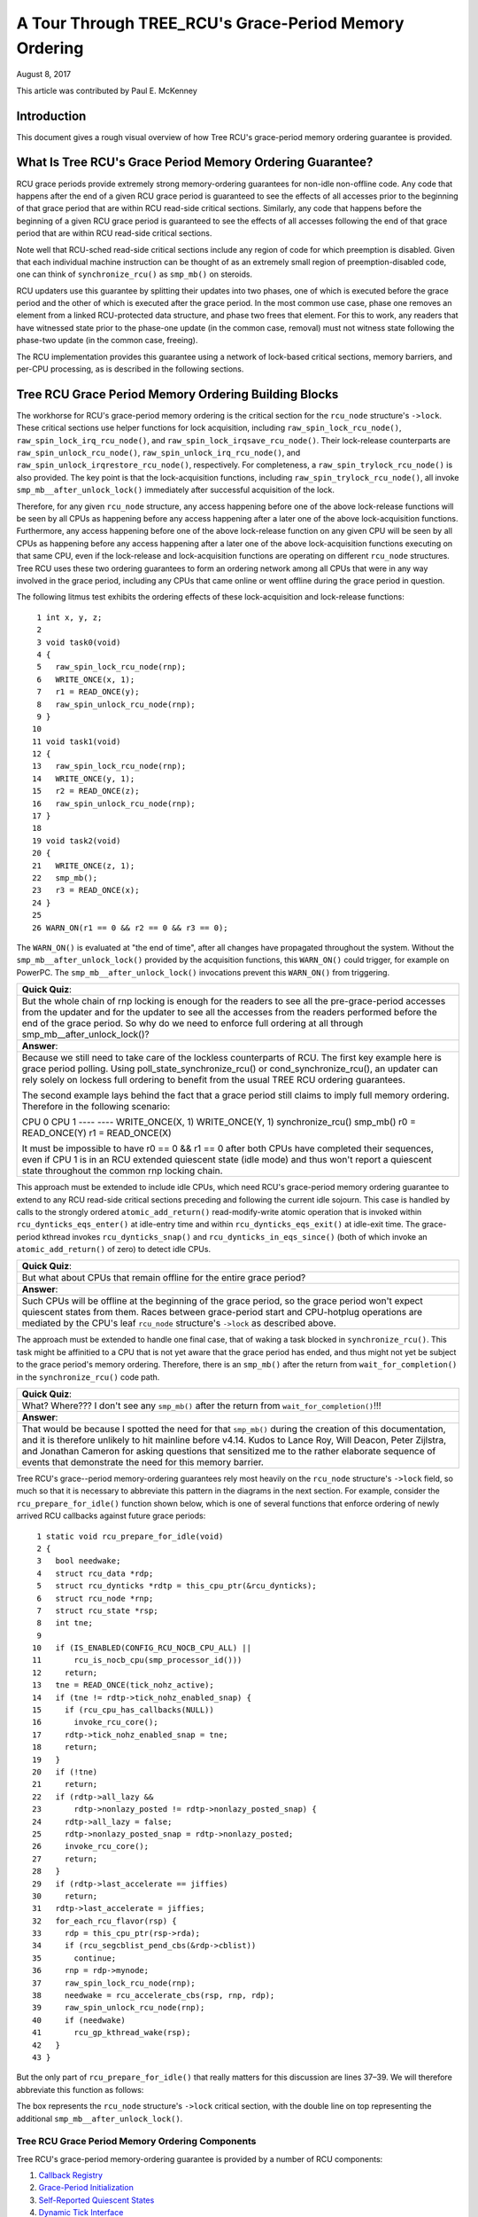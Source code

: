 ======================================================
A Tour Through TREE_RCU's Grace-Period Memory Ordering
======================================================

August 8, 2017

This article was contributed by Paul E. McKenney

Introduction
============

This document gives a rough visual overview of how Tree RCU's
grace-period memory ordering guarantee is provided.

What Is Tree RCU's Grace Period Memory Ordering Guarantee?
==========================================================

RCU grace periods provide extremely strong memory-ordering guarantees
for non-idle non-offline code.
Any code that happens after the end of a given RCU grace period is guaranteed
to see the effects of all accesses prior to the beginning of that grace
period that are within RCU read-side critical sections.
Similarly, any code that happens before the beginning of a given RCU grace
period is guaranteed to see the effects of all accesses following the end
of that grace period that are within RCU read-side critical sections.

Note well that RCU-sched read-side critical sections include any region
of code for which preemption is disabled.
Given that each individual machine instruction can be thought of as
an extremely small region of preemption-disabled code, one can think of
``synchronize_rcu()`` as ``smp_mb()`` on steroids.

RCU updaters use this guarantee by splitting their updates into
two phases, one of which is executed before the grace period and
the other of which is executed after the grace period.
In the most common use case, phase one removes an element from
a linked RCU-protected data structure, and phase two frees that element.
For this to work, any readers that have witnessed state prior to the
phase-one update (in the common case, removal) must not witness state
following the phase-two update (in the common case, freeing).

The RCU implementation provides this guarantee using a network
of lock-based critical sections, memory barriers, and per-CPU
processing, as is described in the following sections.

Tree RCU Grace Period Memory Ordering Building Blocks
=====================================================

The workhorse for RCU's grace-period memory ordering is the
critical section for the ``rcu_node`` structure's
``->lock``. These critical sections use helper functions for lock
acquisition, including ``raw_spin_lock_rcu_node()``,
``raw_spin_lock_irq_rcu_node()``, and ``raw_spin_lock_irqsave_rcu_node()``.
Their lock-release counterparts are ``raw_spin_unlock_rcu_node()``,
``raw_spin_unlock_irq_rcu_node()``, and
``raw_spin_unlock_irqrestore_rcu_node()``, respectively.
For completeness, a ``raw_spin_trylock_rcu_node()`` is also provided.
The key point is that the lock-acquisition functions, including
``raw_spin_trylock_rcu_node()``, all invoke ``smp_mb__after_unlock_lock()``
immediately after successful acquisition of the lock.

Therefore, for any given ``rcu_node`` structure, any access
happening before one of the above lock-release functions will be seen
by all CPUs as happening before any access happening after a later
one of the above lock-acquisition functions.
Furthermore, any access happening before one of the
above lock-release function on any given CPU will be seen by all
CPUs as happening before any access happening after a later one
of the above lock-acquisition functions executing on that same CPU,
even if the lock-release and lock-acquisition functions are operating
on different ``rcu_node`` structures.
Tree RCU uses these two ordering guarantees to form an ordering
network among all CPUs that were in any way involved in the grace
period, including any CPUs that came online or went offline during
the grace period in question.

The following litmus test exhibits the ordering effects of these
lock-acquisition and lock-release functions::

    1 int x, y, z;
    2
    3 void task0(void)
    4 {
    5   raw_spin_lock_rcu_node(rnp);
    6   WRITE_ONCE(x, 1);
    7   r1 = READ_ONCE(y);
    8   raw_spin_unlock_rcu_node(rnp);
    9 }
   10
   11 void task1(void)
   12 {
   13   raw_spin_lock_rcu_node(rnp);
   14   WRITE_ONCE(y, 1);
   15   r2 = READ_ONCE(z);
   16   raw_spin_unlock_rcu_node(rnp);
   17 }
   18
   19 void task2(void)
   20 {
   21   WRITE_ONCE(z, 1);
   22   smp_mb();
   23   r3 = READ_ONCE(x);
   24 }
   25
   26 WARN_ON(r1 == 0 && r2 == 0 && r3 == 0);

The ``WARN_ON()`` is evaluated at "the end of time",
after all changes have propagated throughout the system.
Without the ``smp_mb__after_unlock_lock()`` provided by the
acquisition functions, this ``WARN_ON()`` could trigger, for example
on PowerPC.
The ``smp_mb__after_unlock_lock()`` invocations prevent this
``WARN_ON()`` from triggering.

+-----------------------------------------------------------------------+
| **Quick Quiz**:                                                       |
+-----------------------------------------------------------------------+
| But the whole chain of rnp locking is enough for the readers to see   |
| all the pre-grace-period accesses from the updater and for the updater|
| to see all the accesses from the readers performed before the end of  |
| the grace period. So why do we need to enforce full ordering at all   |
| through smp_mb__after_unlock_lock()?                                  |
+-----------------------------------------------------------------------+
| **Answer**:                                                           |
+-----------------------------------------------------------------------+
| Because we still need to take care of the lockless counterparts of    |
| RCU. The first key example here is grace period polling. Using        |
| poll_state_synchronize_rcu() or cond_synchronize_rcu(), an updater    |
| can rely solely on lockess full ordering to benefit from the usual    |
| TREE RCU ordering guarantees.                                         |
|                                                                       |
| The second example lays behind the fact that a grace period still     |
| claims to imply full memory ordering. Therefore in the following      |
| scenario:                                                             |
|                                                                       |
| CPU 0                     CPU 1                                       |
| ----                      ----                                        |
| WRITE_ONCE(X, 1)          WRITE_ONCE(Y, 1)                            |
| synchronize_rcu()         smp_mb()                                    |
| r0 = READ_ONCE(Y)         r1 = READ_ONCE(X)                           |
|                                                                       |
| It must be impossible to have r0 == 0 && r1 == 0 after both CPUs      |
| have completed their sequences, even if CPU 1 is in an RCU extended   |
| quiescent state (idle mode) and thus won't report a quiescent state   |
| throughout the common rnp locking chain.                              |
+-----------------------------------------------------------------------+

This approach must be extended to include idle CPUs, which need
RCU's grace-period memory ordering guarantee to extend to any
RCU read-side critical sections preceding and following the current
idle sojourn.
This case is handled by calls to the strongly ordered
``atomic_add_return()`` read-modify-write atomic operation that
is invoked within ``rcu_dynticks_eqs_enter()`` at idle-entry
time and within ``rcu_dynticks_eqs_exit()`` at idle-exit time.
The grace-period kthread invokes ``rcu_dynticks_snap()`` and
``rcu_dynticks_in_eqs_since()`` (both of which invoke
an ``atomic_add_return()`` of zero) to detect idle CPUs.

+-----------------------------------------------------------------------+
| **Quick Quiz**:                                                       |
+-----------------------------------------------------------------------+
| But what about CPUs that remain offline for the entire grace period?  |
+-----------------------------------------------------------------------+
| **Answer**:                                                           |
+-----------------------------------------------------------------------+
| Such CPUs will be offline at the beginning of the grace period, so    |
| the grace period won't expect quiescent states from them. Races       |
| between grace-period start and CPU-hotplug operations are mediated    |
| by the CPU's leaf ``rcu_node`` structure's ``->lock`` as described    |
| above.                                                                |
+-----------------------------------------------------------------------+

The approach must be extended to handle one final case, that of waking a
task blocked in ``synchronize_rcu()``. This task might be affinitied to
a CPU that is not yet aware that the grace period has ended, and thus
might not yet be subject to the grace period's memory ordering.
Therefore, there is an ``smp_mb()`` after the return from
``wait_for_completion()`` in the ``synchronize_rcu()`` code path.

+-----------------------------------------------------------------------+
| **Quick Quiz**:                                                       |
+-----------------------------------------------------------------------+
| What? Where??? I don't see any ``smp_mb()`` after the return from     |
| ``wait_for_completion()``!!!                                          |
+-----------------------------------------------------------------------+
| **Answer**:                                                           |
+-----------------------------------------------------------------------+
| That would be because I spotted the need for that ``smp_mb()`` during |
| the creation of this documentation, and it is therefore unlikely to   |
| hit mainline before v4.14. Kudos to Lance Roy, Will Deacon, Peter     |
| Zijlstra, and Jonathan Cameron for asking questions that sensitized   |
| me to the rather elaborate sequence of events that demonstrate the    |
| need for this memory barrier.                                         |
+-----------------------------------------------------------------------+

Tree RCU's grace--period memory-ordering guarantees rely most heavily on
the ``rcu_node`` structure's ``->lock`` field, so much so that it is
necessary to abbreviate this pattern in the diagrams in the next
section. For example, consider the ``rcu_prepare_for_idle()`` function
shown below, which is one of several functions that enforce ordering of
newly arrived RCU callbacks against future grace periods:

::

    1 static void rcu_prepare_for_idle(void)
    2 {
    3   bool needwake;
    4   struct rcu_data *rdp;
    5   struct rcu_dynticks *rdtp = this_cpu_ptr(&rcu_dynticks);
    6   struct rcu_node *rnp;
    7   struct rcu_state *rsp;
    8   int tne;
    9
   10   if (IS_ENABLED(CONFIG_RCU_NOCB_CPU_ALL) ||
   11       rcu_is_nocb_cpu(smp_processor_id()))
   12     return;
   13   tne = READ_ONCE(tick_nohz_active);
   14   if (tne != rdtp->tick_nohz_enabled_snap) {
   15     if (rcu_cpu_has_callbacks(NULL))
   16       invoke_rcu_core();
   17     rdtp->tick_nohz_enabled_snap = tne;
   18     return;
   19   }
   20   if (!tne)
   21     return;
   22   if (rdtp->all_lazy &&
   23       rdtp->nonlazy_posted != rdtp->nonlazy_posted_snap) {
   24     rdtp->all_lazy = false;
   25     rdtp->nonlazy_posted_snap = rdtp->nonlazy_posted;
   26     invoke_rcu_core();
   27     return;
   28   }
   29   if (rdtp->last_accelerate == jiffies)
   30     return;
   31   rdtp->last_accelerate = jiffies;
   32   for_each_rcu_flavor(rsp) {
   33     rdp = this_cpu_ptr(rsp->rda);
   34     if (rcu_segcblist_pend_cbs(&rdp->cblist))
   35       continue;
   36     rnp = rdp->mynode;
   37     raw_spin_lock_rcu_node(rnp);
   38     needwake = rcu_accelerate_cbs(rsp, rnp, rdp);
   39     raw_spin_unlock_rcu_node(rnp);
   40     if (needwake)
   41       rcu_gp_kthread_wake(rsp);
   42   }
   43 }

But the only part of ``rcu_prepare_for_idle()`` that really matters for
this discussion are lines 37–39. We will therefore abbreviate this
function as follows:

.. kernel-figure:: rcu_node-lock.svg

The box represents the ``rcu_node`` structure's ``->lock`` critical
section, with the double line on top representing the additional
``smp_mb__after_unlock_lock()``.

Tree RCU Grace Period Memory Ordering Components
~~~~~~~~~~~~~~~~~~~~~~~~~~~~~~~~~~~~~~~~~~~~~~~~

Tree RCU's grace-period memory-ordering guarantee is provided by a
number of RCU components:

#. `Callback Registry`_
#. `Grace-Period Initialization`_
#. `Self-Reported Quiescent States`_
#. `Dynamic Tick Interface`_
#. `CPU-Hotplug Interface`_
#. `Forcing Quiescent States`_
#. `Grace-Period Cleanup`_
#. `Callback Invocation`_

Each of the following section looks at the corresponding component in
detail.

Callback Registry
^^^^^^^^^^^^^^^^^

If RCU's grace-period guarantee is to mean anything at all, any access
that happens before a given invocation of ``call_rcu()`` must also
happen before the corresponding grace period. The implementation of this
portion of RCU's grace period guarantee is shown in the following
figure:

.. kernel-figure:: TreeRCU-callback-registry.svg

Because ``call_rcu()`` normally acts only on CPU-local state, it
provides no ordering guarantees, either for itself or for phase one of
the update (which again will usually be removal of an element from an
RCU-protected data structure). It simply enqueues the ``rcu_head``
structure on a per-CPU list, which cannot become associated with a grace
period until a later call to ``rcu_accelerate_cbs()``, as shown in the
diagram above.

One set of code paths shown on the left invokes ``rcu_accelerate_cbs()``
via ``note_gp_changes()``, either directly from ``call_rcu()`` (if the
current CPU is inundated with queued ``rcu_head`` structures) or more
likely from an ``RCU_SOFTIRQ`` handler. Another code path in the middle
is taken only in kernels built with ``CONFIG_RCU_FAST_NO_HZ=y``, which
invokes ``rcu_accelerate_cbs()`` via ``rcu_prepare_for_idle()``. The
final code path on the right is taken only in kernels built with
``CONFIG_HOTPLUG_CPU=y``, which invokes ``rcu_accelerate_cbs()`` via
``rcu_advance_cbs()``, ``rcu_migrate_callbacks``,
``rcutree_migrate_callbacks()``, and ``takedown_cpu()``, which in turn
is invoked on a surviving CPU after the outgoing CPU has been completely
offlined.

There are a few other code paths within grace-period processing that
opportunistically invoke ``rcu_accelerate_cbs()``. However, either way,
all of the CPU's recently queued ``rcu_head`` structures are associated
with a future grace-period number under the protection of the CPU's lead
``rcu_node`` structure's ``->lock``. In all cases, there is full
ordering against any prior critical section for that same ``rcu_node``
structure's ``->lock``, and also full ordering against any of the
current task's or CPU's prior critical sections for any ``rcu_node``
structure's ``->lock``.

The next section will show how this ordering ensures that any accesses
prior to the ``call_rcu()`` (particularly including phase one of the
update) happen before the start of the corresponding grace period.

+-----------------------------------------------------------------------+
| **Quick Quiz**:                                                       |
+-----------------------------------------------------------------------+
| But what about ``synchronize_rcu()``?                                 |
+-----------------------------------------------------------------------+
| **Answer**:                                                           |
+-----------------------------------------------------------------------+
| The ``synchronize_rcu()`` passes ``call_rcu()`` to ``wait_rcu_gp()``, |
| which invokes it. So either way, it eventually comes down to          |
| ``call_rcu()``.                                                       |
+-----------------------------------------------------------------------+

Grace-Period Initialization
^^^^^^^^^^^^^^^^^^^^^^^^^^^

Grace-period initialization is carried out by the grace-period kernel
thread, which makes several passes over the ``rcu_node`` tree within the
``rcu_gp_init()`` function. This means that showing the full flow of
ordering through the grace-period computation will require duplicating
this tree. If you find this confusing, please note that the state of the
``rcu_node`` changes over time, just like Heraclitus's river. However,
to keep the ``rcu_node`` river tractable, the grace-period kernel
thread's traversals are presented in multiple parts, starting in this
section with the various phases of grace-period initialization.

The first ordering-related grace-period initialization action is to
advance the ``rcu_state`` structure's ``->gp_seq`` grace-period-number
counter, as shown below:

.. kernel-figure:: TreeRCU-gp-init-1.svg

The actual increment is carried out using ``smp_store_release()``, which
helps reject false-positive RCU CPU stall detection. Note that only the
root ``rcu_node`` structure is touched.

The first pass through the ``rcu_node`` tree updates bitmasks based on
CPUs having come online or gone offline since the start of the previous
grace period. In the common case where the number of online CPUs for
this ``rcu_node`` structure has not transitioned to or from zero, this
pass will scan only the leaf ``rcu_node`` structures. However, if the
number of online CPUs for a given leaf ``rcu_node`` structure has
transitioned from zero, ``rcu_init_new_rnp()`` will be invoked for the
first incoming CPU. Similarly, if the number of online CPUs for a given
leaf ``rcu_node`` structure has transitioned to zero,
``rcu_cleanup_dead_rnp()`` will be invoked for the last outgoing CPU.
The diagram below shows the path of ordering if the leftmost
``rcu_node`` structure onlines its first CPU and if the next
``rcu_node`` structure has no online CPUs (or, alternatively if the
leftmost ``rcu_node`` structure offlines its last CPU and if the next
``rcu_node`` structure has no online CPUs).

.. kernel-figure:: TreeRCU-gp-init-1.svg

The final ``rcu_gp_init()`` pass through the ``rcu_node`` tree traverses
breadth-first, setting each ``rcu_node`` structure's ``->gp_seq`` field
to the newly advanced value from the ``rcu_state`` structure, as shown
in the following diagram.

.. kernel-figure:: TreeRCU-gp-init-1.svg

This change will also cause each CPU's next call to
``__note_gp_changes()`` to notice that a new grace period has started,
as described in the next section. But because the grace-period kthread
started the grace period at the root (with the advancing of the
``rcu_state`` structure's ``->gp_seq`` field) before setting each leaf
``rcu_node`` structure's ``->gp_seq`` field, each CPU's observation of
the start of the grace period will happen after the actual start of the
grace period.

+-----------------------------------------------------------------------+
| **Quick Quiz**:                                                       |
+-----------------------------------------------------------------------+
| But what about the CPU that started the grace period? Why wouldn't it |
| see the start of the grace period right when it started that grace    |
| period?                                                               |
+-----------------------------------------------------------------------+
| **Answer**:                                                           |
+-----------------------------------------------------------------------+
| In some deep philosophical and overly anthromorphized sense, yes, the |
| CPU starting the grace period is immediately aware of having done so. |
| However, if we instead assume that RCU is not self-aware, then even   |
| the CPU starting the grace period does not really become aware of the |
| start of this grace period until its first call to                    |
| ``__note_gp_changes()``. On the other hand, this CPU potentially gets |
| early notification because it invokes ``__note_gp_changes()`` during  |
| its last ``rcu_gp_init()`` pass through its leaf ``rcu_node``         |
| structure.                                                            |
+-----------------------------------------------------------------------+

Self-Reported Quiescent States
^^^^^^^^^^^^^^^^^^^^^^^^^^^^^^

When all entities that might block the grace period have reported
quiescent states (or as described in a later section, had quiescent
states reported on their behalf), the grace period can end. Online
non-idle CPUs report their own quiescent states, as shown in the
following diagram:

.. kernel-figure:: TreeRCU-qs.svg

This is for the last CPU to report a quiescent state, which signals the
end of the grace period. Earlier quiescent states would push up the
``rcu_node`` tree only until they encountered an ``rcu_node`` structure
that is waiting for additional quiescent states. However, ordering is
nevertheless preserved because some later quiescent state will acquire
that ``rcu_node`` structure's ``->lock``.

Any number of events can lead up to a CPU invoking ``note_gp_changes``
(or alternatively, directly invoking ``__note_gp_changes()``), at which
point that CPU will notice the start of a new grace period while holding
its leaf ``rcu_node`` lock. Therefore, all execution shown in this
diagram happens after the start of the grace period. In addition, this
CPU will consider any RCU read-side critical section that started before
the invocation of ``__note_gp_changes()`` to have started before the
grace period, and thus a critical section that the grace period must
wait on.

+-----------------------------------------------------------------------+
| **Quick Quiz**:                                                       |
+-----------------------------------------------------------------------+
| But a RCU read-side critical section might have started after the     |
| beginning of the grace period (the advancing of ``->gp_seq`` from     |
| earlier), so why should the grace period wait on such a critical      |
| section?                                                              |
+-----------------------------------------------------------------------+
| **Answer**:                                                           |
+-----------------------------------------------------------------------+
| It is indeed not necessary for the grace period to wait on such a     |
| critical section. However, it is permissible to wait on it. And it is |
| furthermore important to wait on it, as this lazy approach is far     |
| more scalable than a “big bang” all-at-once grace-period start could  |
| possibly be.                                                          |
+-----------------------------------------------------------------------+

If the CPU does a context switch, a quiescent state will be noted by
``rcu_note_context_switch()`` on the left. On the other hand, if the CPU
takes a scheduler-clock interrupt while executing in usermode, a
quiescent state will be noted by ``rcu_sched_clock_irq()`` on the right.
Either way, the passage through a quiescent state will be noted in a
per-CPU variable.

The next time an ``RCU_SOFTIRQ`` handler executes on this CPU (for
example, after the next scheduler-clock interrupt), ``rcu_core()`` will
invoke ``rcu_check_quiescent_state()``, which will notice the recorded
quiescent state, and invoke ``rcu_report_qs_rdp()``. If
``rcu_report_qs_rdp()`` verifies that the quiescent state really does
apply to the current grace period, it invokes ``rcu_report_rnp()`` which
traverses up the ``rcu_node`` tree as shown at the bottom of the
diagram, clearing bits from each ``rcu_node`` structure's ``->qsmask``
field, and propagating up the tree when the result is zero.

Note that traversal passes upwards out of a given ``rcu_node`` structure
only if the current CPU is reporting the last quiescent state for the
subtree headed by that ``rcu_node`` structure. A key point is that if a
CPU's traversal stops at a given ``rcu_node`` structure, then there will
be a later traversal by another CPU (or perhaps the same one) that
proceeds upwards from that point, and the ``rcu_node`` ``->lock``
guarantees that the first CPU's quiescent state happens before the
remainder of the second CPU's traversal. Applying this line of thought
repeatedly shows that all CPUs' quiescent states happen before the last
CPU traverses through the root ``rcu_node`` structure, the “last CPU”
being the one that clears the last bit in the root ``rcu_node``
structure's ``->qsmask`` field.

Dynamic Tick Interface
^^^^^^^^^^^^^^^^^^^^^^

Due to energy-efficiency considerations, RCU is forbidden from
disturbing idle CPUs. CPUs are therefore required to notify RCU when
entering or leaving idle state, which they do via fully ordered
value-returning atomic operations on a per-CPU variable. The ordering
effects are as shown below:

.. kernel-figure:: TreeRCU-dyntick.svg

The RCU grace-period kernel thread samples the per-CPU idleness variable
while holding the corresponding CPU's leaf ``rcu_node`` structure's
``->lock``. This means that any RCU read-side critical sections that
precede the idle period (the oval near the top of the diagram above)
will happen before the end of the current grace period. Similarly, the
beginning of the current grace period will happen before any RCU
read-side critical sections that follow the idle period (the oval near
the bottom of the diagram above).

Plumbing this into the full grace-period execution is described
`below <Forcing Quiescent States_>`__.

CPU-Hotplug Interface
^^^^^^^^^^^^^^^^^^^^^

RCU is also forbidden from disturbing offline CPUs, which might well be
powered off and removed from the system completely. CPUs are therefore
required to notify RCU of their comings and goings as part of the
corresponding CPU hotplug operations. The ordering effects are shown
below:

.. kernel-figure:: TreeRCU-hotplug.svg

Because CPU hotplug operations are much less frequent than idle
transitions, they are heavier weight, and thus acquire the CPU's leaf
``rcu_node`` structure's ``->lock`` and update this structure's
``->qsmaskinitnext``. The RCU grace-period kernel thread samples this
mask to detect CPUs having gone offline since the beginning of this
grace period.

Plumbing this into the full grace-period execution is described
`below <Forcing Quiescent States_>`__.

Forcing Quiescent States
^^^^^^^^^^^^^^^^^^^^^^^^

As noted above, idle and offline CPUs cannot report their own quiescent
states, and therefore the grace-period kernel thread must do the
reporting on their behalf. This process is called “forcing quiescent
states”, it is repeated every few jiffies, and its ordering effects are
shown below:

.. kernel-figure:: TreeRCU-gp-fqs.svg

Each pass of quiescent state forcing is guaranteed to traverse the leaf
``rcu_node`` structures, and if there are no new quiescent states due to
recently idled and/or offlined CPUs, then only the leaves are traversed.
However, if there is a newly offlined CPU as illustrated on the left or
a newly idled CPU as illustrated on the right, the corresponding
quiescent state will be driven up towards the root. As with
self-reported quiescent states, the upwards driving stops once it
reaches an ``rcu_node`` structure that has quiescent states outstanding
from other CPUs.

+-----------------------------------------------------------------------+
| **Quick Quiz**:                                                       |
+-----------------------------------------------------------------------+
| The leftmost drive to root stopped before it reached the root         |
| ``rcu_node`` structure, which means that there are still CPUs         |
| subordinate to that structure on which the current grace period is    |
| waiting. Given that, how is it possible that the rightmost drive to   |
| root ended the grace period?                                          |
+-----------------------------------------------------------------------+
| **Answer**:                                                           |
+-----------------------------------------------------------------------+
| Good analysis! It is in fact impossible in the absence of bugs in     |
| RCU. But this diagram is complex enough as it is, so simplicity       |
| overrode accuracy. You can think of it as poetic license, or you can  |
| think of it as misdirection that is resolved in the                   |
| `stitched-together diagram <Putting It All Together_>`__.             |
+-----------------------------------------------------------------------+

Grace-Period Cleanup
^^^^^^^^^^^^^^^^^^^^

Grace-period cleanup first scans the ``rcu_node`` tree breadth-first
advancing all the ``->gp_seq`` fields, then it advances the
``rcu_state`` structure's ``->gp_seq`` field. The ordering effects are
shown below:

.. kernel-figure:: TreeRCU-gp-cleanup.svg

As indicated by the oval at the bottom of the diagram, once grace-period
cleanup is complete, the next grace period can begin.

+-----------------------------------------------------------------------+
| **Quick Quiz**:                                                       |
+-----------------------------------------------------------------------+
| But when precisely does the grace period end?                         |
+-----------------------------------------------------------------------+
| **Answer**:                                                           |
+-----------------------------------------------------------------------+
| There is no useful single point at which the grace period can be said |
| to end. The earliest reasonable candidate is as soon as the last CPU  |
| has reported its quiescent state, but it may be some milliseconds     |
| before RCU becomes aware of this. The latest reasonable candidate is  |
| once the ``rcu_state`` structure's ``->gp_seq`` field has been        |
| updated, but it is quite possible that some CPUs have already         |
| completed phase two of their updates by that time. In short, if you   |
| are going to work with RCU, you need to learn to embrace uncertainty. |
+-----------------------------------------------------------------------+

Callback Invocation
^^^^^^^^^^^^^^^^^^^

Once a given CPU's leaf ``rcu_node`` structure's ``->gp_seq`` field has
been updated, that CPU can begin invoking its RCU callbacks that were
waiting for this grace period to end. These callbacks are identified by
``rcu_advance_cbs()``, which is usually invoked by
``__note_gp_changes()``. As shown in the diagram below, this invocation
can be triggered by the scheduling-clock interrupt
(``rcu_sched_clock_irq()`` on the left) or by idle entry
(``rcu_cleanup_after_idle()`` on the right, but only for kernels build
with ``CONFIG_RCU_FAST_NO_HZ=y``). Either way, ``RCU_SOFTIRQ`` is
raised, which results in ``rcu_do_batch()`` invoking the callbacks,
which in turn allows those callbacks to carry out (either directly or
indirectly via wakeup) the needed phase-two processing for each update.

.. kernel-figure:: TreeRCU-callback-invocation.svg

Please note that callback invocation can also be prompted by any number
of corner-case code paths, for example, when a CPU notes that it has
excessive numbers of callbacks queued. In all cases, the CPU acquires
its leaf ``rcu_node`` structure's ``->lock`` before invoking callbacks,
which preserves the required ordering against the newly completed grace
period.

However, if the callback function communicates to other CPUs, for
example, doing a wakeup, then it is that function's responsibility to
maintain ordering. For example, if the callback function wakes up a task
that runs on some other CPU, proper ordering must in place in both the
callback function and the task being awakened. To see why this is
important, consider the top half of the `grace-period
cleanup`_ diagram. The callback might be
running on a CPU corresponding to the leftmost leaf ``rcu_node``
structure, and awaken a task that is to run on a CPU corresponding to
the rightmost leaf ``rcu_node`` structure, and the grace-period kernel
thread might not yet have reached the rightmost leaf. In this case, the
grace period's memory ordering might not yet have reached that CPU, so
again the callback function and the awakened task must supply proper
ordering.

Putting It All Together
~~~~~~~~~~~~~~~~~~~~~~~

A stitched-together diagram is here:

.. kernel-figure:: TreeRCU-gp.svg

Legal Statement
~~~~~~~~~~~~~~~

This work represents the view of the author and does not necessarily
represent the view of IBM.

Linux is a registered trademark of Linus Torvalds.

Other company, product, and service names may be trademarks or service
marks of others.
